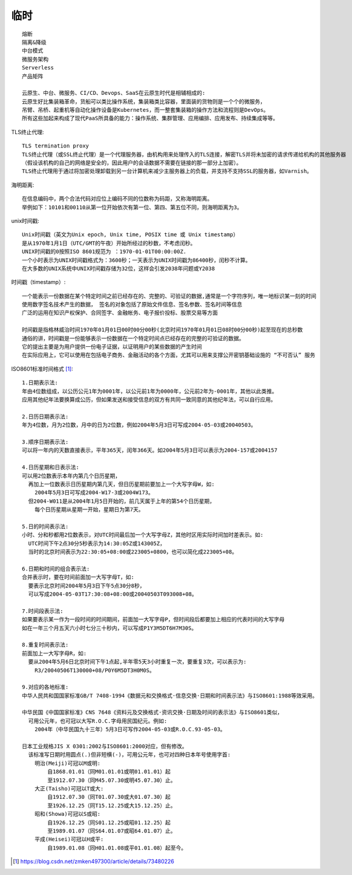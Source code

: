 临时
########

::

    熔断
    隔离&降级
    中台模式
    微服务架构
    Serverless
    产品矩阵

    云原生、中台、微服务、CI/CD、Devops、SaaS在云原生时代是相辅相成的: 
    云原生好比集装箱革命，货船可以类比操作系统，集装箱类比容器，里面装的货物则是一个个的微服务，
    吊臂、吊桥、起重机等自动化操作设备是Kubernetes，而一整套集装箱的操作方法和流程则是DevOps。
    所有这些加起来构成了现代PaaS所具备的能力：操作系统、集群管理、应用编排、应用发布、持续集成等等。

   

TLS终止代理::

    TLS termination proxy
    TLS终止代理（或SSL终止代理）是一个代理服务器，由机构用来处理传入的TLS连接，解密TLS并将未加密的请求传递给机构的其他服务器
    （假设该机构的自己的网络是安全的，因此用户的会话数据不需要在链接的那一部分上加密）。 
    TLS终止代理用于通过将加密处理卸载到另一台计算机来减少主服务器上的负载，并支持不支持SSL的服务器，如Varnish。

海明距离::

    在信息编码中，两个合法代码对应位上编码不同的位数称为码距，又称海明距离。
    举例如下：10101和00110从第一位开始依次有第一位、第四、第五位不同，则海明距离为3。


unix时间戳::

    Unix时间戳（英文为Unix epoch, Unix time, POSIX time 或 Unix timestamp）
    是从1970年1月1日（UTC/GMT的午夜）开始所经过的秒数，不考虑闰秒。
    UNIX时间戳的0按照ISO 8601规范为 ：1970-01-01T00:00:00Z.
    一个小时表示为UNIX时间戳格式为：3600秒；一天表示为UNIX时间戳为86400秒，闰秒不计算。
    在大多数的UNIX系统中UNIX时间戳存储为32位，这样会引发2038年问题或Y2038

时间戳（timestamp）::

    一个能表示一份数据在某个特定时间之前已经存在的、完整的、可验证的数据,通常是一个字符序列，唯一地标识某一刻的时间
    使用数字签名技术产生的数据， 签名的对象包括了原始文件信息、签名参数、签名时间等信息
    广泛的运用在知识产权保护、合同签字、金融帐务、电子报价投标、股票交易等方面
    
    时间戳是指格林威治时间1970年01月01日00时00分00秒(北京时间1970年01月01日08时00分00秒)起至现在的总秒数
    通俗的讲，时间戳是一份能够表示一份数据在一个特定时间点已经存在的完整的可验证的数据。
    它的提出主要是为用户提供一份电子证据，以证明用户的某些数据的产生时间
    在实际应用上，它可以使用在包括电子商务、金融活动的各个方面，尤其可以用来支撑公开密钥基础设施的 “不可否认” 服务

ISO8601标准时间格式 [1]_::

    1.日期表示法:
    年由4位数组成，以公历公元1年为0001年，以公元前1年为0000年，公元前2年为-0001年，其他以此类推。
    应用其他纪年法要换算成公历，但如果发送和接受信息的双方有共同一致同意的其他纪年法，可以自行应用。

    2.日历日期表示法:
    年为4位数，月为2位数，月中的日为2位数，例如2004年5月3日可写成2004-05-03或20040503。

    3.顺序日期表示法:
    可以将一年内的天数直接表示，平年365天，闰年366天。如2004年5月3日可以表示为2004-157或2004157

    4.日历星期和日表示法:
    可以用2位数表示本年内第几个日历星期，
      再加上一位数表示日历星期内第几天，但日历星期前要加上一个大写字母W，如:
        2004年5月3日可写成2004-W17-3或2004W173。
      但2004-W011是从2004年1月5日开始的，前几天属于上年的第54个日历星期，
        每个日历星期从星期一开始，星期日为第7天。

    5.日的时间表示法:
    小时、分和秒都用2位数表示，对UTC时间最后加一个大写字母Z，其他时区用实际时间加时差表示。如:
      UTC时间下午2点30分5秒表示为14:30:05Z或143005Z，
      当时的北京时间表示为22:30:05+08:00或223005+0800，也可以简化成223005+08。

    6.日期和时间的组合表示法:
    合并表示时，要在时间前面加一大写字母T，如:
      要表示北京时间2004年5月3日下午5点30分8秒，
      可以写成2004-05-03T17:30:08+08:00或20040503T093008+08。

    7.时间段表示法:
    如果要表示某一作为一段时间的时间期间，前面加一大写字母P，但时间段后都要加上相应的代表时间的大写字母
    如在一年三个月五天六小时七分三十秒内，可以写成P1Y3M5DT6H7M30S。

    8.重复时间表示法:
    前面加上一大写字母R，如:
      要从2004年5月6日北京时间下午1点起,半年零5天3小时重复一次，要重复3次，可以表示为:
        R3/20040506T130000+08/P0Y6M5DT3H0M0S。

    9.对应的各地标准:
    中华人民共和国国家标准GB/T 7408-1994《数据元和交换格式·信息交换·日期和时间表示法》与ISO8601:1988等效采用。

    中华民国《中国国家标准》CNS 7648《资料元及交换格式·资讯交换·日期及时间的表示法》与ISO8601类似，
      可用公元年，也可冠以大写R.O.C.字母用民国纪元。例如:
        2004年（中华民国九十三年）5月3日可写作2004-05-03或R.O.C.93-05-03。

    日本工业规格JIS X 0301:2002与ISO8601:2000对应，但有修改。
      该标准写日期时用圆点(.)但非短横(-)，可用公元年，也可对四种日本年号使用字首:
        明治(Meiji)可冠以M或明:
            自1868.01.01（同M01.01.01或明01.01.01）起
            至1912.07.30（同M45.07.30或明45.07.30）止。
        大正(Taisho)可冠以T或大:
            自1912.07.30（同T01.07.30或大01.07.30）起
            至1926.12.25（同T15.12.25或大15.12.25）止。
        昭和(Showa)可冠以S或昭:
            自1926.12.25（同S01.12.25或昭01.12.25）起
            至1989.01.07（同S64.01.07或昭64.01.07）止。
        平成(Heisei)可冠以H或平:
            自1989.01.08（同H01.01.08或平01.01.08）起至今。





.. [1] https://blog.csdn.net/zmken497300/article/details/73480226